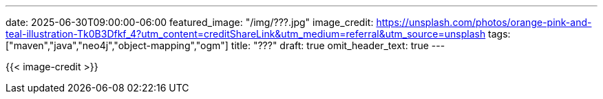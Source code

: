 ---
date: 2025-06-30T09:00:00-06:00
featured_image: "/img/???.jpg"
image_credit: https://unsplash.com/photos/orange-pink-and-teal-illustration-Tk0B3Dfkf_4?utm_content=creditShareLink&utm_medium=referral&utm_source=unsplash
tags: ["maven","java","neo4j","object-mapping","ogm"]
title: "???"
draft: true
omit_header_text: true
---

{{< image-credit >}}

//blah blah blah

////
NOTES:

1. Generate a new Maven project (https://maven.apache.org/guides/getting-started/maven-in-five-minutes.html):

[source,shell]
----
mvn archetype:generate -DgroupId=com.jmhreif -DartifactId=neo4j-java-object-mapping -DarchetypeArtifactId=maven-archetype-quickstart -DarchetypeVersion=1.5 -DinteractiveMode=false
----

2. Add dependencies to `pom.xml`:

[source,xml]
----
<dependency>
    <groupId>org.neo4j.driver</groupId>
    <artifactId>neo4j-java-driver</artifactId>
    <version>5.28.4</version>
</dependency>
----

3. Add properties to connect to Neo4j:
[source,text]
----
# Neo4j connection properties
NEO4J_URI=<NEO4J_URI_HERE>
NEO4J_USERNAME=<NEO4J_USERNAME_HERE>
NEO4J_PASSWORD=<NEO4J_PASSWORD_HERE>
----

4. Load app properties:
[source,java]
----
//see AppProperties.java
----

5. Add mvn wrapper (mvnw) to project (https://maven.apache.org/wrapper/):
[source,shell]
----
mvn wrapper:wrapper
----

6. Run the application:
[source,shell]
----
./mvnw compile exec:java -Dexec.mainClass="com.jmhreif.App"
----

.Application output:
[source,shell]
----
Hello World!
----

////